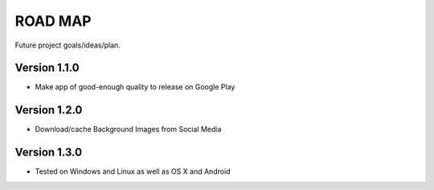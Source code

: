 ROAD MAP
========
Future project goals/ideas/plan.

Version 1.1.0
-------------
-  Make app of good-enough quality to release on Google Play

Version 1.2.0
-------------
-  Download/cache Background Images from Social Media

Version 1.3.0
-------------
- Tested on Windows and Linux as well as OS X and Android
